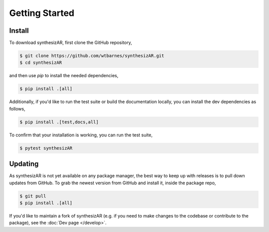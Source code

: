===============
Getting Started
===============

Install
-------
To download synthesizAR, first clone the GitHub repository,

.. code-block:: bash

   $ git clone https://github.com/wtbarnes/synthesizAR.git
   $ cd synthesizAR

and then use `pip` to install the needed dependencies,

.. code-block:: bash

   $ pip install .[all]

Additionally, if you'd like to run the test suite or build the documentation locally, you
can install the dev dependencies as follows,

.. code-block:: bash

   $ pip install .[test,docs,all]

To confirm that your installation is working, you can run the test suite,

.. code-block:: bash

   $ pytest synthesizAR

Updating
--------
As synthesizAR is not yet available on any package manager, the best way to keep up with releases is to pull down updates from GitHub. To grab the newest version from GitHub and install it, inside the package repo,

.. code-block:: bash

   $ git pull
   $ pip install .[all]

If you'd like to maintain a fork of synthesizAR (e.g. if you need to make changes to the codebase or contribute to the package), see the :doc:`Dev page </develop>`.
